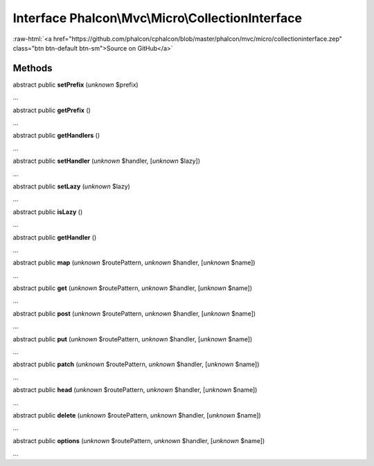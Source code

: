 Interface **Phalcon\\Mvc\\Micro\\CollectionInterface**
======================================================

.. role:: raw-html(raw)
   :format: html

:raw-html:`<a href="https://github.com/phalcon/cphalcon/blob/master/phalcon/mvc/micro/collectioninterface.zep" class="btn btn-default btn-sm">Source on GitHub</a>`

Methods
-------

abstract public  **setPrefix** (*unknown* $prefix)

...


abstract public  **getPrefix** ()

...


abstract public  **getHandlers** ()

...


abstract public  **setHandler** (*unknown* $handler, [*unknown* $lazy])

...


abstract public  **setLazy** (*unknown* $lazy)

...


abstract public  **isLazy** ()

...


abstract public  **getHandler** ()

...


abstract public  **map** (*unknown* $routePattern, *unknown* $handler, [*unknown* $name])

...


abstract public  **get** (*unknown* $routePattern, *unknown* $handler, [*unknown* $name])

...


abstract public  **post** (*unknown* $routePattern, *unknown* $handler, [*unknown* $name])

...


abstract public  **put** (*unknown* $routePattern, *unknown* $handler, [*unknown* $name])

...


abstract public  **patch** (*unknown* $routePattern, *unknown* $handler, [*unknown* $name])

...


abstract public  **head** (*unknown* $routePattern, *unknown* $handler, [*unknown* $name])

...


abstract public  **delete** (*unknown* $routePattern, *unknown* $handler, [*unknown* $name])

...


abstract public  **options** (*unknown* $routePattern, *unknown* $handler, [*unknown* $name])

...


